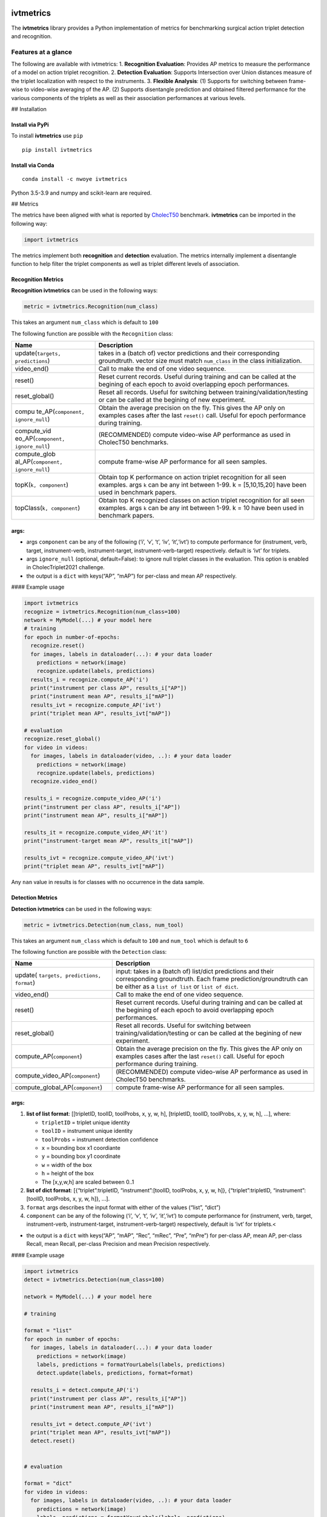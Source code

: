 |PyPI version|

ivtmetrics
==========

The **ivtmetrics** library provides a Python implementation of metrics
for benchmarking surgical action triplet detection and recognition.

Features at a glance
--------------------

The following are available with ivtmetrics: 1. **Recognition
Evaluation**: Provides AP metrics to measure the performance of a model
on action triplet recognition. 2. **Detection Evaluation**: Supports
Intersection over Union distances measure of the triplet localization
with respect to the instruments. 3. **Flexible Analysis**: (1) Supports
for switching between frame-wise to video-wise averaging of the AP. (2)
Supports disentangle prediction and obtained filtered performance for
the various components of the triplets as well as their association
performances at various levels.

## Installation

Install via PyPi
~~~~~~~~~~~~~~~~

To install **ivtmetrics** use ``pip``

::

   pip install ivtmetrics

Install via Conda
~~~~~~~~~~~~~~~~~

::

   conda install -c nwoye ivtmetrics

Python 3.5-3.9 and numpy and scikit-learn are required.

## Metrics

The metrics have been aligned with what is reported by
`CholecT50 <https://arxiv.org/abs/2109.03223>`__ benchmark.
**ivtmetrics** can be imported in the following way:

.. code:: python

   import ivtmetrics

The metrics implement both **recognition** and **detection** evaluation.
The metrics internally implement a disentangle function to help filter
the triplet components as well as triplet different levels of
association.

Recognition Metrics
~~~~~~~~~~~~~~~~~~~

**Recognition ivtmetrics** can be used in the following ways:

.. code:: python

   metric = ivtmetrics.Recognition(num_class)

This takes an argument ``num_class`` which is default to ``100``

The following function are possible with the ``Recognition`` class:

+-----------------------------------+-----------------------------------+
| Name                              | Description                       |
+===================================+===================================+
| update(``targets, predictions``)  | takes in a (batch of) vector      |
|                                   | predictions and their             |
|                                   | corresponding groundtruth. vector |
|                                   | size must match ``num_class`` in  |
|                                   | the class initialization.         |
+-----------------------------------+-----------------------------------+
| video_end()                       | Call to make the end of one video |
|                                   | sequence.                         |
+-----------------------------------+-----------------------------------+
| reset()                           | Reset current records. Useful     |
|                                   | during training and can be called |
|                                   | at the begining of each epoch to  |
|                                   | avoid overlapping epoch           |
|                                   | performances.                     |
+-----------------------------------+-----------------------------------+
| reset_global()                    | Reset all records. Useful for     |
|                                   | switching between                 |
|                                   | training/validation/testing or    |
|                                   | can be called at the begining of  |
|                                   | new experiment.                   |
+-----------------------------------+-----------------------------------+
| compu                             | Obtain the average precision on   |
| te_AP(``component, ignore_null``) | the fly. This gives the AP only   |
|                                   | on examples cases after the last  |
|                                   | ``reset()`` call. Useful for      |
|                                   | epoch performance during          |
|                                   | training.                         |
+-----------------------------------+-----------------------------------+
| compute_vid                       | (RECOMMENDED) compute video-wise  |
| eo_AP(``component, ignore_null``) | AP performance as used in         |
|                                   | CholecT50 benchmarks.             |
+-----------------------------------+-----------------------------------+
| compute_glob                      | compute frame-wise AP performance |
| al_AP(``component, ignore_null``) | for all seen samples.             |
+-----------------------------------+-----------------------------------+
| topK(``k, component``)            | Obtain top K performance on       |
|                                   | action triplet recognition for    |
|                                   | all seen examples. args ``k`` can |
|                                   | be any int between 1-99. k =      |
|                                   | [5,10,15,20] have been used in    |
|                                   | benchmark papers.                 |
+-----------------------------------+-----------------------------------+
| topClass(``k, component``)        | Obtain top K recognized classes   |
|                                   | on action triplet recognition for |
|                                   | all seen examples. args ``k`` can |
|                                   | be any int between 1-99. k = 10   |
|                                   | have been used in benchmark       |
|                                   | papers.                           |
+-----------------------------------+-----------------------------------+

args:
~~~~~

-  args ``component`` can be any of the following (‘i’, ‘v’, ‘t’, ‘iv’,
   ‘it’,‘ivt’) to compute performance for (instrument, verb, target,
   instrument-verb, instrument-target, instrument-verb-target)
   respectively. default is ‘ivt’ for triplets.
-  args ``ignore_null`` (optional, default=False): to ignore null
   triplet classes in the evaluation. This option is enabled in
   CholecTriplet2021 challenge.
-  the output is a ``dict`` with keys(“AP”, “mAP”) for per-class and
   mean AP respectively.

#### Example usage

.. code:: python

   import ivtmetrics
   recognize = ivtmetrics.Recognition(num_class=100)
   network = MyModel(...) # your model here 
   # training
   for epoch in number-of-epochs:
     recognize.reset()
     for images, labels in dataloader(...): # your data loader
       predictions = network(image)
       recognize.update(labels, predictions)
     results_i = recognize.compute_AP('i')
     print("instrument per class AP", results_i["AP"])
     print("instrument mean AP", results_i["mAP"])
     results_ivt = recognize.compute_AP('ivt')
     print("triplet mean AP", results_ivt["mAP"])

   # evaluation
   recognize.reset_global()
   for video in videos:
     for images, labels in dataloader(video, ..): # your data loader
       predictions = network(image)
       recognize.update(labels, predictions)
     recognize.video_end()
       
   results_i = recognize.compute_video_AP('i')
   print("instrument per class AP", results_i["AP"])
   print("instrument mean AP", results_i["mAP"])

   results_it = recognize.compute_video_AP('it')
   print("instrument-target mean AP", results_it["mAP"])

   results_ivt = recognize.compute_video_AP('ivt')
   print("triplet mean AP", results_ivt["mAP"])

Any ``nan`` value in results is for classes with no occurrence in the
data sample.

Detection Metrics
~~~~~~~~~~~~~~~~~

**Detection ivtmetrics** can be used in the following ways:

.. code:: python

   metric = ivtmetrics.Detection(num_class, num_tool)

This takes an argument ``num_class`` which is default to ``100`` and
``num_tool`` which is default to ``6``

The following function are possible with the ``Detection`` class:

+-----------------------------------+-----------------------------------+
| Name                              | Description                       |
+===================================+===================================+
| update(                           | input: takes in a (batch of)      |
| ``targets, predictions, format``) | list/dict predictions and their   |
|                                   | corresponding groundtruth. Each   |
|                                   | frame prediction/groundtruth can  |
|                                   | be either as a ``list of list``   |
|                                   | or ``list of dict``.              |
+-----------------------------------+-----------------------------------+
| video_end()                       | Call to make the end of one video |
|                                   | sequence.                         |
+-----------------------------------+-----------------------------------+
| reset()                           | Reset current records. Useful     |
|                                   | during training and can be called |
|                                   | at the begining of each epoch to  |
|                                   | avoid overlapping epoch           |
|                                   | performances.                     |
+-----------------------------------+-----------------------------------+
| reset_global()                    | Reset all records. Useful for     |
|                                   | switching between                 |
|                                   | training/validation/testing or    |
|                                   | can be called at the begining of  |
|                                   | new experiment.                   |
+-----------------------------------+-----------------------------------+
| compute_AP(``component``)         | Obtain the average precision on   |
|                                   | the fly. This gives the AP only   |
|                                   | on examples cases after the last  |
|                                   | ``reset()`` call. Useful for      |
|                                   | epoch performance during          |
|                                   | training.                         |
+-----------------------------------+-----------------------------------+
| compute_video_AP(``component``)   | (RECOMMENDED) compute video-wise  |
|                                   | AP performance as used in         |
|                                   | CholecT50 benchmarks.             |
+-----------------------------------+-----------------------------------+
| compute_global_AP(``component``)  | compute frame-wise AP performance |
|                                   | for all seen samples.             |
+-----------------------------------+-----------------------------------+

.. _args-1:

args:
~~~~~

1. **list of list format**: [[tripletID, toolID, toolProbs, x, y, w, h],
   [tripletID, toolID, toolProbs, x, y, w, h], …], where:

   -  ``tripletID`` = triplet unique identity
   -  ``toolID`` = instrument unique identity
   -  ``toolProbs`` = instrument detection confidence
   -  ``x`` = bounding box x1 coordiante
   -  ``y`` = bounding box y1 coordinate
   -  ``w`` = width of the box
   -  ``h`` = height of the box
   -  The [x,y,w,h] are scaled between 0..1

2. **list of dict format**: [{“triplet”:tripletID, “instrument”:[toolID,
   toolProbs, x, y, w, h]}, {“triplet”:tripletID, “instrument”:[toolID,
   toolProbs, x, y, w, h]}, …].
3. ``format`` args describes the input format with either of the values
   (“list”, “dict”)
4. ``component`` can be any of the following (‘i’, ‘v’, ‘t’, ‘iv’,
   ‘it’,‘ivt’) to compute performance for (instrument, verb, target,
   instrument-verb, instrument-target, instrument-verb-target)
   respectively, default is ‘ivt’ for triplets.<

-  the output is a ``dict`` with keys(“AP”, “mAP”, “Rec”, “mRec”, “Pre”,
   “mPre”) for per-class AP, mean AP, per-class Recall, mean Recall,
   per-class Precision and mean Precision respectively.

#### Example usage

.. code:: python

   import ivtmetrics
   detect = ivtmetrics.Detection(num_class=100)

   network = MyModel(...) # your model here

   # training

   format = "list"
   for epoch in number of epochs:
     for images, labels in dataloader(...): # your data loader
       predictions = network(image)
       labels, predictions = formatYourLabels(labels, predictions)
       detect.update(labels, predictions, format=format)
         
     results_i = detect.compute_AP('i')
     print("instrument per class AP", results_i["AP"])
     print("instrument mean AP", results_i["mAP"])
       
     results_ivt = detect.compute_AP('ivt')
     print("triplet mean AP", results_ivt["mAP"])
     detect.reset()


   # evaluation

   format = "dict"
   for video in videos:
     for images, labels in dataloader(video, ..): # your data loader
       predictions = network(image)
       labels, predictions = formatYourLabels(labels, predictions)
       detect.update(labels, predictions, format=format)
     detect.video_end()
       
   results_ivt = detect.compute_video_AP('ivt')
   print("triplet mean AP", results_ivt["mAP"])
   print("triplet mean recall", results_ivt["mRec"])
   print("triplet mean precision", results_ivt["mPre"])

Any ``nan`` value in results is for classes with no occurrence in the
data sample.

## Docker

coming soon ..

# Citation

If you use this metrics in your project or research, please consider
citing the associated publication:

::

   @article{nwoye2021rendezvous,
     title={Rendezvous: Attention Mechanisms for the Recognition of Surgical Action Triplets in Endoscopic Videos},
     author={Nwoye, Chinedu Innocent and Yu, Tong and Gonzalez, Cristians and Seeliger, Barbara and Mascagni, Pietro and Mutter, Didier and Marescaux, Jacques and Padoy, Nicolas},
     journal={arXiv preprint arXiv:2109.03223},
     year={2021}
   }

### References

1. Nwoye, C. I., Yu, T., Gonzalez, C., Seeliger, B., Mascagni, P.,
   Mutter, D., … & Padoy, N. (2021). Rendezvous: Attention Mechanisms
   for the Recognition of Surgical Action Triplets in Endoscopic Videos.
   arXiv preprint arXiv:2109.03223.
2. Nwoye, C. I., Gonzalez, C., Yu, T., Mascagni, P., Mutter, D.,
   Marescaux, J., & Padoy, N. (2020, October). Recognition of
   instrument-tissue interactions in endoscopic videos via action
   triplets. In International Conference on Medical Image Computing and
   Computer-Assisted Intervention (pp. 364-374). Springer, Cham.
3. https://cholectriplet2021.grand-challenge.org
4. http://camma.u-strasbg.fr/datasets

License
-------

::

   BSD 2-Clause License

   Copyright (c) 2022, Research Group CAMMA
   All rights reserved.

   Redistribution and use in source and binary forms, with or without
   modification, are permitted provided that the following conditions are met:

   1. Redistributions of source code must retain the above copyright notice, this
      list of conditions and the following disclaimer.

   2. Redistributions in binary form must reproduce the above copyright notice,
      this list of conditions and the following disclaimer in the documentation
      and/or other materials provided with the distribution.

   THIS SOFTWARE IS PROVIDED BY THE COPYRIGHT HOLDERS AND CONTRIBUTORS "AS IS"
   AND ANY EXPRESS OR IMPLIED WARRANTIES, INCLUDING, BUT NOT LIMITED TO, THE
   IMPLIED WARRANTIES OF MERCHANTABILITY AND FITNESS FOR A PARTICULAR PURPOSE ARE
   DISCLAIMED. IN NO EVENT SHALL THE COPYRIGHT HOLDER OR CONTRIBUTORS BE LIABLE
   FOR ANY DIRECT, INDIRECT, INCIDENTAL, SPECIAL, EXEMPLARY, OR CONSEQUENTIAL
   DAMAGES (INCLUDING, BUT NOT LIMITED TO, PROCUREMENT OF SUBSTITUTE GOODS OR
   SERVICES; LOSS OF USE, DATA, OR PROFITS; OR BUSINESS INTERRUPTION) HOWEVER
   CAUSED AND ON ANY THEORY OF LIABILITY, WHETHER IN CONTRACT, STRICT LIABILITY,
   OR TORT (INCLUDING NEGLIGENCE OR OTHERWISE) ARISING IN ANY WAY OUT OF THE USE
   OF THIS SOFTWARE, EVEN IF ADVISED OF THE POSSIBILITY OF SUCH DAMAGE.```

.. |PyPI version| image:: https://badge.fury.io/py/motmetrics.svg
   :target: https://pypi.org/project/ivtmetrics/0.0.1/
